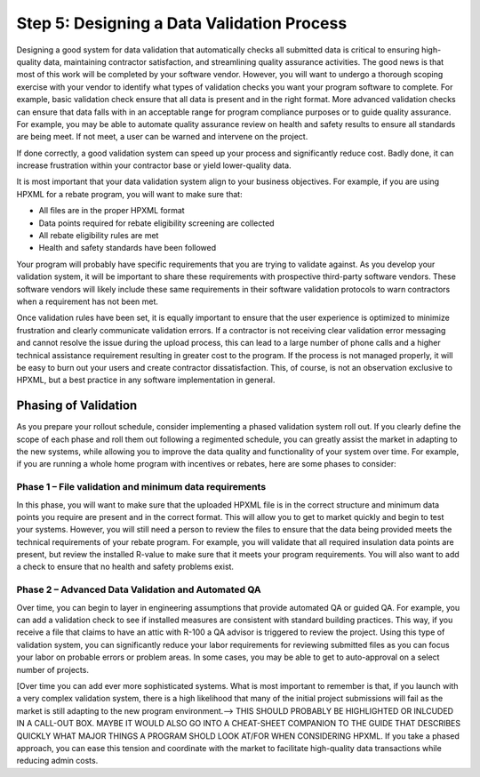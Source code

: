 .. _step5:

Step 5: Designing a Data Validation Process
###########################################

Designing a good system for data validation that automatically checks all submitted data is critical to ensuring
high-quality data, maintaining contractor satisfaction, and streamlining quality
assurance activities. The good news is that most of this work will be completed
by your software vendor. However,  you will want to undergo a thorough scoping
exercise with your vendor to identify what types of validation checks you want
your program software to complete.  For example, basic validation check ensure that all data is present and in the right format.  More advanced validation checks can ensure that  data falls with in an acceptable range for program compliance purposes or to guide quality assurance.  For example, you may be able to automate quality assurance review on health and safety results to ensure all standards are being meet.  If not meet, a user can be warned and intervene on the project. 

If done correctly, a good validation system
can speed up your process and significantly reduce cost. Badly done, it can
increase frustration within your contractor base or yield lower-quality data.

It is most important that your data validation system align to your business
objectives. For example, if you are using HPXML for a rebate program, you will
want to make sure that:

* All files are in the proper HPXML format
* Data points required for rebate eligibility screening are collected
* All rebate eligibility rules are met
* Health and safety standards have been followed

Your program  will probably  have specific requirements that you are trying to
validate against. As you develop your validation system, it will be important to
share these requirements with prospective third-party software vendors. These
software vendors will likely include these same requirements in their software
validation protocols to warn contractors when a requirement has not been met.

Once validation rules have been set, it is equally important to ensure that the
user experience is optimized to minimize frustration and clearly communicate
validation errors. If a contractor is not receiving clear validation error
messaging and cannot resolve the issue during the upload process, this can lead to
a large number of phone calls and a higher technical assistance requirement resulting in greater cost to the program. If
the process is not managed properly, it will be easy to burn out your users and
create contractor dissatisfaction. This, of course, is not an observation
exclusive to HPXML, but a best practice in any software implementation in
general.

Phasing of Validation
*********************

As you prepare your rollout schedule, consider implementing a phased validation
system roll out. If you clearly define the scope of each phase and roll them out
following a regimented schedule, you can greatly assist the market in adapting
to the new systems, while allowing you to improve the data quality and
functionality of your system over time. For example, if you are running a whole
home program with incentives or rebates, here are some phases to consider:

Phase 1 – File validation and minimum data requirements
=======================================================

In this phase, you will want to make sure that the uploaded HPXML file is in the
correct structure and minimum data points you require are present and in the
correct format. This will allow you to get to market quickly and begin to test
your systems. However, you will still need a person to review the files to
ensure that the data being provided meets the technical requirements of your
rebate program. For example, you will validate that all required insulation data
points are present, but review the installed R-value to make sure that it meets
your program requirements. You will also want to add a check to ensure that no
health and safety problems exist.

Phase 2 – Advanced Data Validation and Automated QA
===================================================

Over time, you can begin to layer in engineering assumptions that provide
automated QA or guided QA.  For example, you can add a validation check to see
if installed measures are consistent with standard building practices.  This
way, if you receive a file that claims to have an attic with R-100 a QA advisor
is triggered to review the project. Using this type of validation system, you
can significantly reduce your labor requirements for reviewing submitted files
as you can focus your labor on probable errors or problem areas.  In some cases,
you may be able to get to auto-approval on a select number of projects.

[Over time you can add ever more sophisticated systems. What is most important to
remember is that, if you launch with a very complex validation system, there is
a high likelihood that many of the initial project submissions will fail as the
market is still adapting to the new program environment.--> THIS SHOULD PROBABLY BE HIGHLIGHTED OR INLCUDED IN A CALL-OUT BOX.  MAYBE IT WOULD ALSO GO INTO A CHEAT-SHEET COMPANION TO THE GUIDE THAT DESCRIBES QUICKLY WHAT MAJOR THINGS A PROGRAM SHOLD LOOK AT/FOR WHEN CONSIDERING HPXML. If you take a phased
approach, you can ease this tension and coordinate with the market to facilitate
high-quality data transactions while reducing admin costs.  
